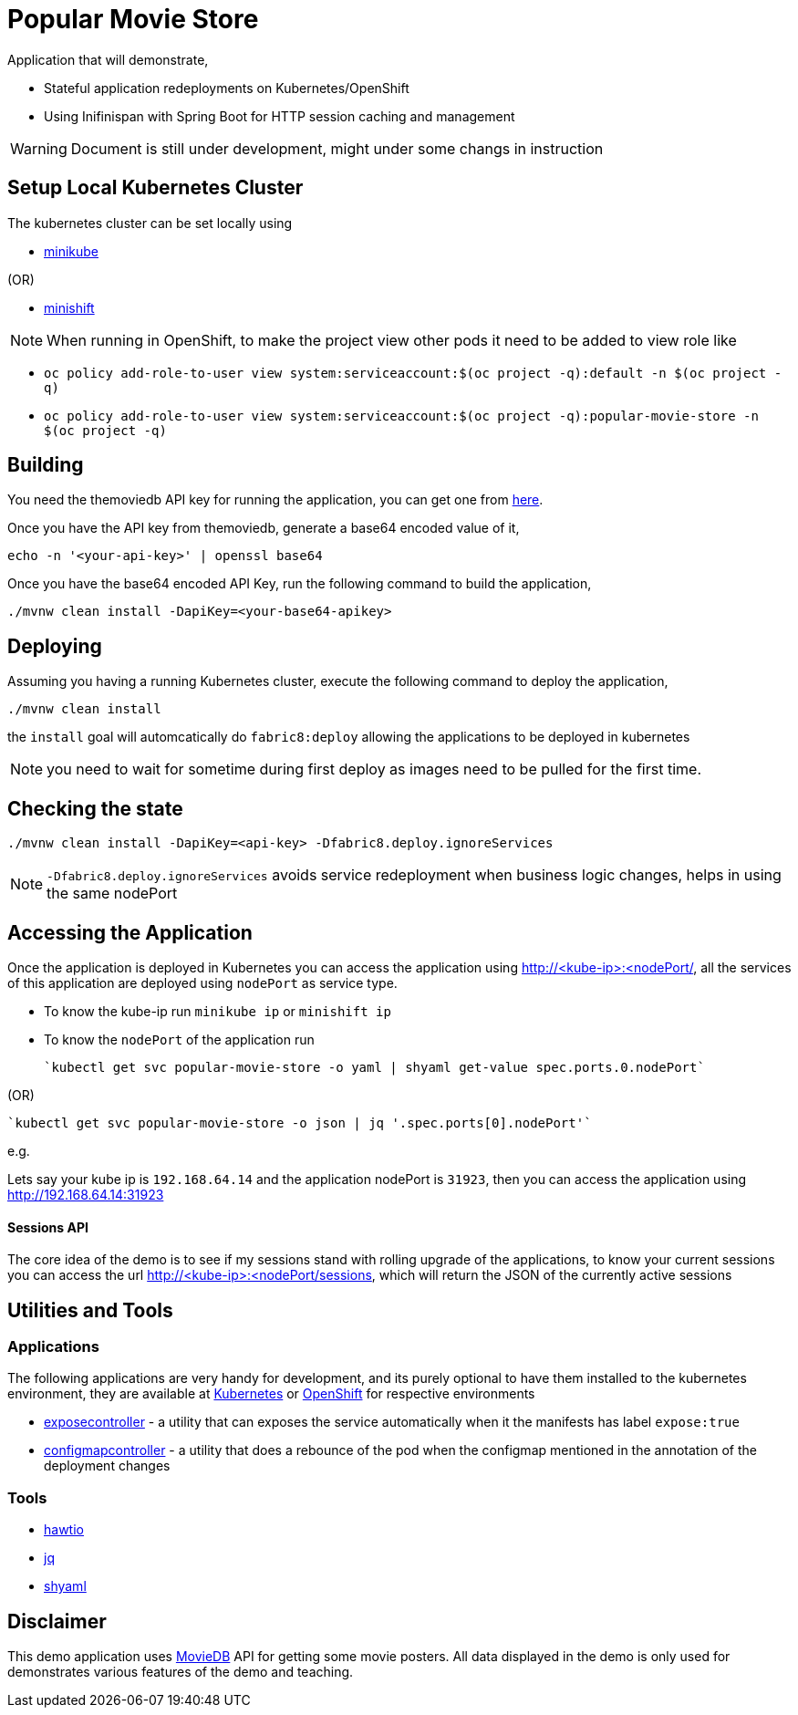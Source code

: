 = Popular Movie Store

Application that will demonstrate,

* Stateful application redeployments on Kubernetes/OpenShift
* Using Inifinispan with Spring Boot for HTTP session caching and management


WARNING: Document is still under development, might under some changs in instruction

== Setup Local Kubernetes Cluster

The kubernetes cluster can be set locally using

* https://github.com/kubernetes/minikube[minikube]

(OR)

* https://github.com/minishift/minishift[minishift]

NOTE: When running in OpenShift, to make the project view other pods it need to be added to view role
like

* `oc policy add-role-to-user view system:serviceaccount:$(oc project -q):default -n $(oc project -q)`

* `oc policy add-role-to-user view system:serviceaccount:$(oc project -q):popular-movie-store -n $(oc project -q)`


== Building

You need the themoviedb API key for running the application, you can get one from
https://www.themoviedb.org/documentation/api[here].

Once you have the API key from themoviedb, generate a base64 encoded value of it,

```
echo -n '<your-api-key>' | openssl base64
```

Once you have the base64 encoded API Key, run the following command to build the application,

```
./mvnw clean install -DapiKey=<your-base64-apikey>
```

== Deploying

Assuming you having a running Kubernetes cluster, execute the following command to deploy the application,

```
./mvnw clean install
```

the `install` goal will automcatically do `fabric8:deploy` allowing the applications to be deployed in kubernetes

NOTE: you need to wait for sometime during first deploy as images need to be pulled for the first time.

== Checking the state

```
./mvnw clean install -DapiKey=<api-key> -Dfabric8.deploy.ignoreServices
```

NOTE: `-Dfabric8.deploy.ignoreServices` avoids service redeployment when business logic changes,
helps in using the same nodePort

== Accessing the Application

Once the application is deployed in Kubernetes you can access the application using http://<kube-ip>:<nodePort/, all the
services of this application are deployed using `nodePort` as service type.

* To know the kube-ip run `minikube ip` or `minishift ip`
* To know the `nodePort` of the application  run

    `kubectl get svc popular-movie-store -o yaml | shyaml get-value spec.ports.0.nodePort`

(OR)

    `kubectl get svc popular-movie-store -o json | jq '.spec.ports[0].nodePort'`

e.g.

Lets say your kube ip is `192.168.64.14` and the application nodePort is `31923`, then you can access the application
using http://192.168.64.14:31923

==== Sessions API

The core idea of the demo is to see if my sessions stand with rolling upgrade of the applications, to know your current
sessions you can access the url http://<kube-ip>:<nodePort/sessions, which will return the JSON of the currently active
sessions

== Utilities and Tools

=== Applications

The following applications are very handy for development, and its purely optional to have them
installed to the kubernetes environment, they are available at http://fabric8.io/manifests/kubernetes.html[Kubernetes]
or http://fabric8.io/manifests/openshift.html[OpenShift] for respective environments

* https://github.com/fabric8io/exposecontroller[exposecontroller] - a utility that can exposes the service automatically when it the manifests has
label `expose:true`

* https://github.com/fabric8io/configmapcontroller[configmapcontroller] - a utility that does a rebounce of the pod when the configmap mentioned in the annotation of the
deployment changes

=== Tools

* http://hawt.io/[hawtio]
* https://stedolan.github.io/jq/[jq]
* https://github.com/0k/shyaml[shyaml]

== Disclaimer

This demo application uses https://www.themoviedb.org[MovieDB] API for getting some movie posters. All data displayed in
the demo is only used for demonstrates various features of the demo and teaching.

